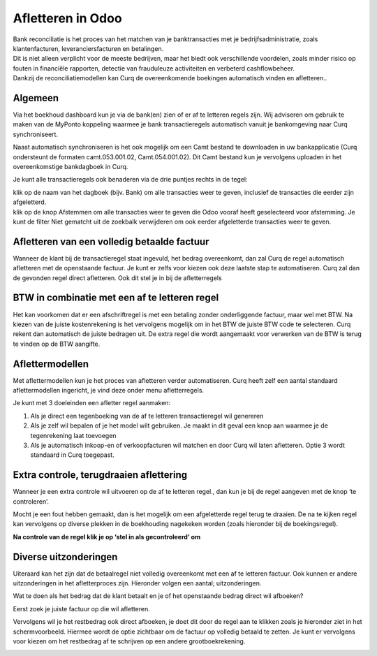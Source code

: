 Afletteren in Odoo
===========
| Bank reconciliatie is het proces van het matchen van je
  banktransacties met je bedrijfsadministratie, zoals klantenfacturen,
  leveranciersfacturen en betalingen.
| Dit is niet alleen verplicht voor de meeste bedrijven, maar het biedt
  ook verschillende voordelen, zoals minder risico op fouten in
  financiële rapporten, detectie van frauduleuze activiteiten en
  verbeterd cashflowbeheer.
| Dankzij de reconciliatiemodellen kan Curq de overeenkomende boekingen
  automatisch vinden en afletteren..

Algemeen
----
Via het boekhoud dashboard kun je via de bank(en) zien of er af te
letteren regels zijn. Wij adviseren om gebruik te maken van de MyPonto
koppeling waarmee je bank transactieregels automatisch vanuit je
bankomgeving naar Curq synchroniseert.

Naast automatisch synchroniseren is het ook mogelijk om een Camt bestand
te downloaden in uw bankapplicatie (Curq ondersteunt de formaten
camt.053.001.02, Camt.054.001.02). Dit Camt bestand kun je vervolgens
uploaden in het overeenkomstige bankdagboek in Curq.

|image1|\ Je kunt alle transactieregels ook benaderen via de drie
puntjes rechts in de tegel:

.. image:: Afletteren/media/image2.png
   :width: 6.69306in
   :height: 3.08125in

| klik op de naam van het dagboek (bijv. Bank) om alle transacties
  weer te geven, inclusief de transacties die eerder zijn afgeletterd.
| klik op de knop Afstemmen om alle transacties weer te geven die Odoo
  vooraf heeft geselecteerd voor afstemming. Je kunt de filter Niet
  gematcht uit de zoekbalk verwijderen om ook eerder afgeletterde
  transacties weer te geven.

.. image:: Afletteren/media/image3.png
   :width: 6.69306in
   :height: 3.08125in

Afletteren van een volledig betaalde factuur
----

Wanneer de klant bij de transactieregel staat ingevuld, het bedrag
overeenkomt, dan zal Curq de regel automatisch afletteren met de
openstaande factuur. Je kunt er zelfs voor kiezen ook deze laatste stap
te automatiseren. Curq zal dan de gevonden regel direct afletteren. Ook
dit stel je in bij de afletterregels

.. image:: Afletteren/media/image4.png
   :width: 6.69306in
   :height: 3.08125in

.. image:: Afletteren/media/image5.png
   :width: 6.69306in
   :height: 3.08125in

BTW in combinatie met een af te letteren regel
----
Het kan voorkomen dat er een afschriftregel is met een betaling zonder
onderliggende factuur, maar wel met BTW. Na kiezen van de juiste
kostenrekening is het vervolgens mogelijk om in het BTW de juiste BTW
code te selecteren. Curq rekent dan automatisch de juiste bedragen uit.
De extra regel die wordt aangemaakt voor verwerken van de BTW is terug
te vinden op de BTW aangifte.

Aflettermodellen
----
Met aflettermodellen kun je het proces van afletteren verder
automatiseren. Curq heeft zelf een aantal standaard aflettermodellen
ingericht, je vind deze onder menu afletterregels.

Je kunt met 3 doeleinden een afletter regel aanmaken:

1. Als je direct een tegenboeking van de af te letteren transactieregel
   wil genereren

2. Als je zelf wil bepalen of je het model wilt gebruiken. Je maakt in
   dit geval een knop aan waarmee je de tegenrekening laat toevoegen

3. Als je automatisch inkoop-en of verkoopfacturen wil matchen en door
   Curq wil laten afletteren. Optie 3 wordt standaard in Curq toegepast.

Extra controle, terugdraaien aflettering
----
Wanneer je een extra controle wil uitvoeren op de af te letteren regel.,
dan kun je bij de regel aangeven met de knop ‘te controleren’.

Mocht je een fout hebben gemaakt, dan is het mogelijk om een
afgeletterde regel terug te draaien. De na te kijken regel kan
vervolgens op diverse plekken in de boekhouding nagekeken worden (zoals
hieronder bij de boekingsregel).

.. image:: Afletteren/media/image7.png
   :width: 6.69306in
   :height: 3.08125in

.. image:: Afletteren/media/image8.png
   :width: 6.69306in
   :height: 3.08125in

**Na controle van de regel klik je op ‘stel in als gecontroleerd’ om**

.. image:: Afletteren/media/image9.png
   :width: 6.69306in
   :height: 3.08125in

.. image:: Afletteren/media/image10.png
   :width: 6.69306in
   :height: 3.08125in

Diverse uitzonderingen
----

Uiteraard kan het zijn dat de betaalregel niet volledig overeenkomt met
een af te letteren factuur. Ook kunnen er andere uitzonderingen in het
afletterproces zijn. Hieronder volgen een aantal; uitzonderingen.

Wat te doen als het bedrag dat de klant betaalt en je of het openstaande
bedrag direct wil afboeken?

Eerst zoek je juiste factuur op die wil afletteren.

|image2|\ Vervolgens wil je het restbedrag ook direct afboeken, je doet
dit door de regel aan te klikken zoals je hieronder ziet in het
schermvoorbeeld. Hiermee wordt de optie zichtbaar om de factuur op
volledig betaald te zetten. Je kunt er vervolgens voor kiezen om het
restbedrag af te schrijven op een andere grootboekrekening.

.. image:: Afletteren/media/image12.png
   :width: 6.69306in
   :height: 3.08125in

.. |image1| image:: Afletteren/media/image1.png
   :width: 6.69306in
   :height: 3.08125in
.. |image2| image:: Afletteren/media/image11.png
   :width: 6.69306in
   :height: 3.08125in
